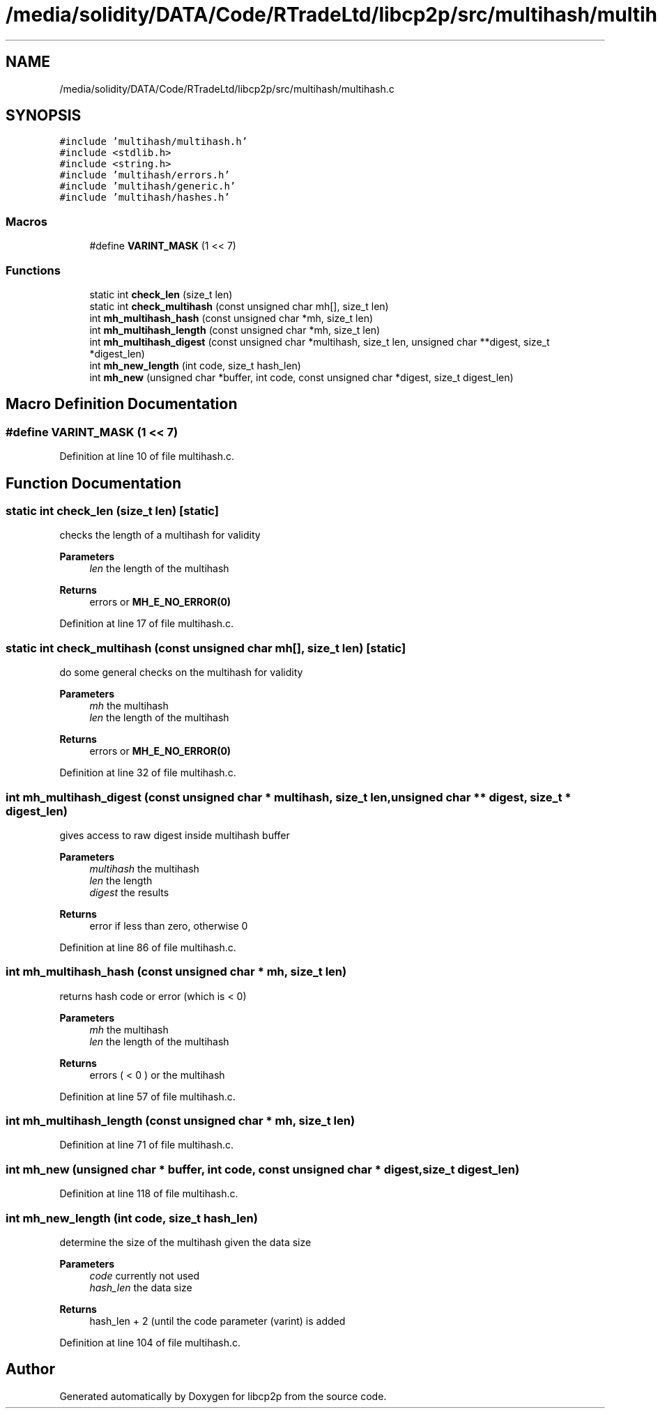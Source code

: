 .TH "/media/solidity/DATA/Code/RTradeLtd/libcp2p/src/multihash/multihash.c" 3 "Wed Jul 22 2020" "libcp2p" \" -*- nroff -*-
.ad l
.nh
.SH NAME
/media/solidity/DATA/Code/RTradeLtd/libcp2p/src/multihash/multihash.c
.SH SYNOPSIS
.br
.PP
\fC#include 'multihash/multihash\&.h'\fP
.br
\fC#include <stdlib\&.h>\fP
.br
\fC#include <string\&.h>\fP
.br
\fC#include 'multihash/errors\&.h'\fP
.br
\fC#include 'multihash/generic\&.h'\fP
.br
\fC#include 'multihash/hashes\&.h'\fP
.br

.SS "Macros"

.in +1c
.ti -1c
.RI "#define \fBVARINT_MASK\fP   (1 << 7)"
.br
.in -1c
.SS "Functions"

.in +1c
.ti -1c
.RI "static int \fBcheck_len\fP (size_t len)"
.br
.ti -1c
.RI "static int \fBcheck_multihash\fP (const unsigned char mh[], size_t len)"
.br
.ti -1c
.RI "int \fBmh_multihash_hash\fP (const unsigned char *mh, size_t len)"
.br
.ti -1c
.RI "int \fBmh_multihash_length\fP (const unsigned char *mh, size_t len)"
.br
.ti -1c
.RI "int \fBmh_multihash_digest\fP (const unsigned char *multihash, size_t len, unsigned char **digest, size_t *digest_len)"
.br
.ti -1c
.RI "int \fBmh_new_length\fP (int code, size_t hash_len)"
.br
.ti -1c
.RI "int \fBmh_new\fP (unsigned char *buffer, int code, const unsigned char *digest, size_t digest_len)"
.br
.in -1c
.SH "Macro Definition Documentation"
.PP 
.SS "#define VARINT_MASK   (1 << 7)"

.PP
Definition at line 10 of file multihash\&.c\&.
.SH "Function Documentation"
.PP 
.SS "static int check_len (size_t len)\fC [static]\fP"
checks the length of a multihash for validity 
.PP
\fBParameters\fP
.RS 4
\fIlen\fP the length of the multihash 
.RE
.PP
\fBReturns\fP
.RS 4
errors or \fBMH_E_NO_ERROR(0)\fP 
.RE
.PP

.PP
Definition at line 17 of file multihash\&.c\&.
.SS "static int check_multihash (const unsigned char mh[], size_t len)\fC [static]\fP"
do some general checks on the multihash for validity 
.PP
\fBParameters\fP
.RS 4
\fImh\fP the multihash 
.br
\fIlen\fP the length of the multihash 
.RE
.PP
\fBReturns\fP
.RS 4
errors or \fBMH_E_NO_ERROR(0)\fP 
.RE
.PP

.PP
Definition at line 32 of file multihash\&.c\&.
.SS "int mh_multihash_digest (const unsigned char * multihash, size_t len, unsigned char ** digest, size_t * digest_len)"
gives access to raw digest inside multihash buffer 
.PP
\fBParameters\fP
.RS 4
\fImultihash\fP the multihash 
.br
\fIlen\fP the length 
.br
\fIdigest\fP the results 
.RE
.PP
\fBReturns\fP
.RS 4
error if less than zero, otherwise 0 
.RE
.PP

.PP
Definition at line 86 of file multihash\&.c\&.
.SS "int mh_multihash_hash (const unsigned char * mh, size_t len)"
returns hash code or error (which is < 0) 
.PP
\fBParameters\fP
.RS 4
\fImh\fP the multihash 
.br
\fIlen\fP the length of the multihash 
.RE
.PP
\fBReturns\fP
.RS 4
errors ( < 0 ) or the multihash 
.RE
.PP

.PP
Definition at line 57 of file multihash\&.c\&.
.SS "int mh_multihash_length (const unsigned char * mh, size_t len)"

.PP
Definition at line 71 of file multihash\&.c\&.
.SS "int mh_new (unsigned char * buffer, int code, const unsigned char * digest, size_t digest_len)"

.PP
Definition at line 118 of file multihash\&.c\&.
.SS "int mh_new_length (int code, size_t hash_len)"
determine the size of the multihash given the data size 
.PP
\fBParameters\fP
.RS 4
\fIcode\fP currently not used 
.br
\fIhash_len\fP the data size 
.RE
.PP
\fBReturns\fP
.RS 4
hash_len + 2 (until the code parameter (varint) is added 
.RE
.PP

.PP
Definition at line 104 of file multihash\&.c\&.
.SH "Author"
.PP 
Generated automatically by Doxygen for libcp2p from the source code\&.
